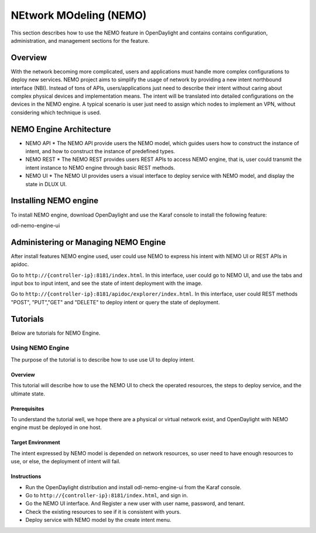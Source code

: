 .. _nemo-user-guide:

NEtwork MOdeling (NEMO)
=======================

This section describes how to use the NEMO feature in OpenDaylight
and contains contains configuration, administration, and management
sections for the feature.

Overview
--------

With the network becoming more complicated, users and applications must handle
more complex configurations to deploy new services. NEMO project aims to simplify
the usage of network by providing a new intent northbound interface (NBI). Instead
of tons of APIs, users/applications just need to describe their intent without
caring about complex physical devices and implementation means. The intent will
be translated into detailed configurations on the devices in the NEMO engine. A
typical scenario is user just need to assign which nodes to implement an VPN,
without considering which technique is used.

NEMO Engine Architecture
------------------------

* NEMO API
  * The NEMO API provide users the NEMO model, which guides users how to construct the
  instance of intent, and how to construct the instance of predefined types.
* NEMO REST
  * The NEMO REST provides users REST APIs to access NEMO engine, that is, user could
  transmit the intent instance to NEMO engine through basic REST methods.
* NEMO UI
  * The NEMO UI provides users a visual interface to deploy service with NEMO model,
  and display the state in DLUX UI.

Installing NEMO engine
----------------------

To install NEMO engine, download OpenDaylight and use the Karaf console
to install the following feature:

odl-nemo-engine-ui

Administering or Managing NEMO Engine
-------------------------------------

After install features NEMO engine used, user could use NEMO to express his intent
with NEMO UI or REST APIs in apidoc.

Go to ``http://{controller-ip}:8181/index.html``. In this interface, user could go to
NEMO UI, and use the tabs and input box to input intent, and see the state of intent
deployment with the image.

Go to ``http://{controller-ip}:8181/apidoc/explorer/index.html``. In this interface, user
could REST methods "POST", "PUT","GET" and "DELETE" to deploy intent or query the state
of deployment.

Tutorials
---------

Below are tutorials for NEMO Engine.

Using NEMO Engine
~~~~~~~~~~~~~~~~~

The purpose of the tutorial is to describe how to use use UI to deploy intent.

Overview
^^^^^^^^

This tutorial will describe how to use the NEMO UI to check the operated resources, the steps
to deploy service, and the ultimate state.

Prerequisites
^^^^^^^^^^^^^

To understand the tutorial well, we hope there are a physical or virtual network exist, and
OpenDaylight with NEMO engine must be deployed in one host.

Target Environment
^^^^^^^^^^^^^^^^^^

The intent expressed by NEMO model is depended on network resources, so user need to have enough
resources to use, or else, the deployment of intent will fail.

Instructions
^^^^^^^^^^^^

-  Run the OpenDaylight distribution and install odl-nemo-engine-ui from the Karaf console.
-  Go to ``http://{controller-ip}:8181/index.html``, and sign in.
-  Go the NEMO UI interface. And Register a new user with user name, password, and tenant.
-  Check the existing resources to see if it is consistent with yours.
-  Deploy service with NEMO model by the create intent menu.


